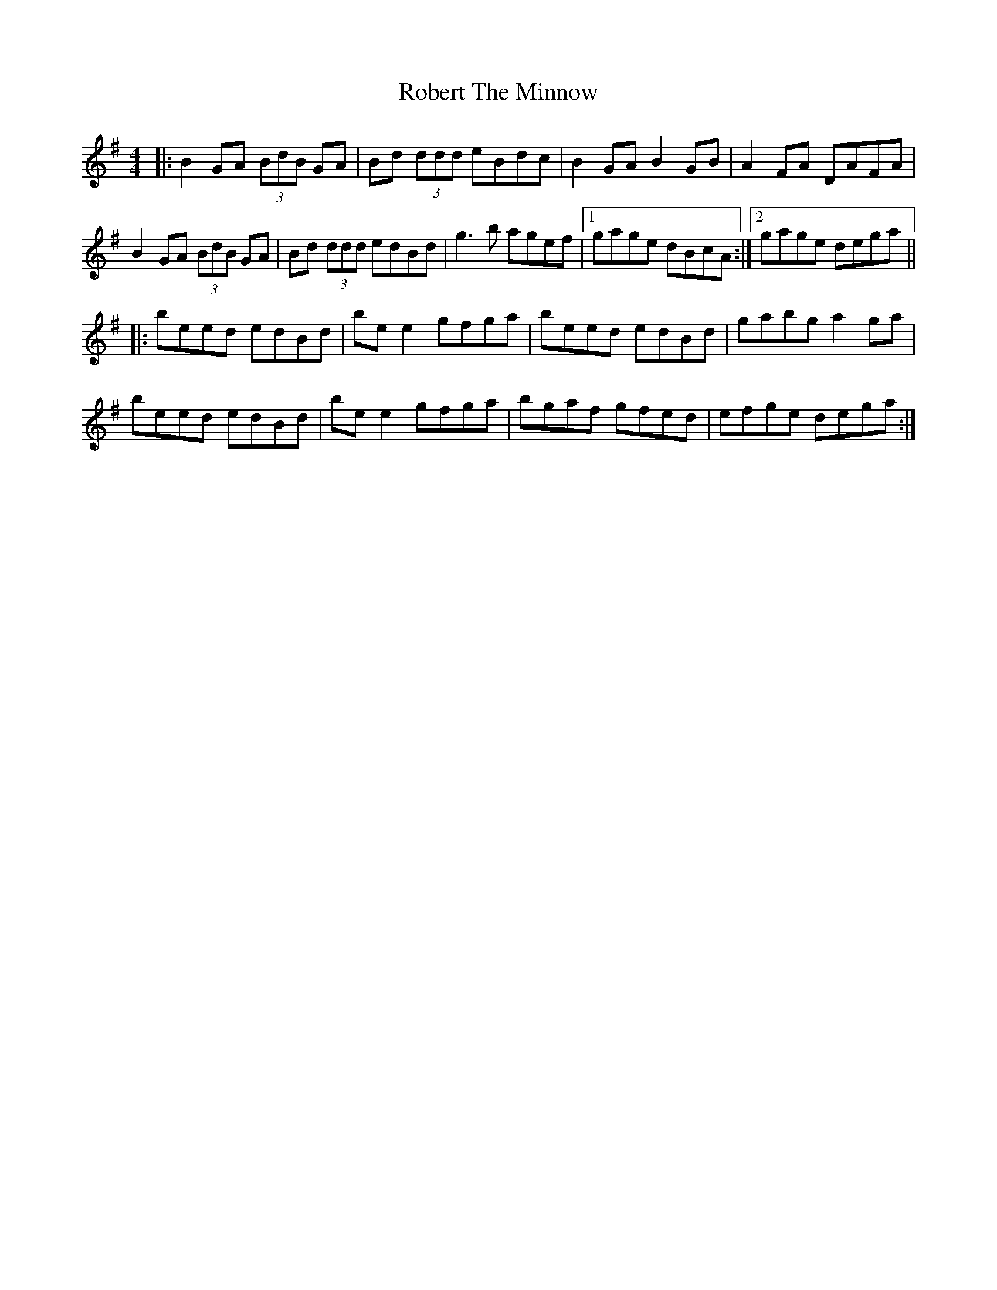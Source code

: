 X: 34876
T: Robert The Minnow
R: reel
M: 4/4
K: Gmajor
|:B2GA (3BdB GA|Bd (3ddd eBdc|B2GA B2GB|A2FA DAFA|
B2GA (3BdB GA|Bd (3ddd edBd|g3b agef|1 gage dBcA:|2 gage dega||
|:beed edBd|bee2 gfga|beed edBd|gabg a2ga|
beed edBd|bee2 gfga|bgaf gfed|efge dega:|

